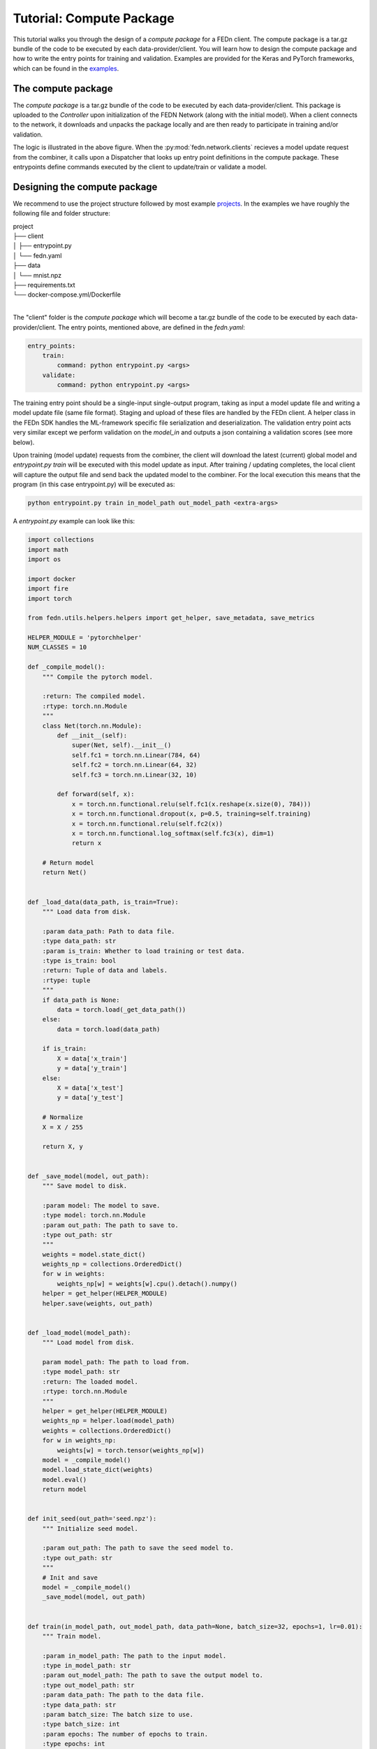 .. _tutorial-label:

Tutorial: Compute Package
================================================

This tutorial walks you through the design of a *compute package* for a FEDn client. The compute package is a tar.gz bundle of the code to be executed by each data-provider/client.
You will learn how to design the compute package and how to write the entry points for training and validation. Examples are provided for the Keras and PyTorch frameworks, which can be
found in the `examples <https://github.com/scaleoutsystems/fedn/tree/master/examples>`_.

The compute package
-----------------------------

.. image:: img/ComputePackageOverview.png
   :alt: Compute package overview
   :width: 100%
   :align: center

The *compute package* is a tar.gz bundle of the code to be executed by each data-provider/client. 
This package is uploaded to the *Controller* upon initialization of the FEDN Network (along with the initial model). 
When a client connects to the network, it downloads and unpacks the package locally and are then ready to 
participate in training and/or validation. 

The logic is illustrated in the above figure. When the :py:mod:`fedn.network.clients`  
recieves a model update request from the combiner, it calls upon a Dispatcher that looks up entry point definitions 
in the compute package. These entrypoints define commands executed by the client to update/train or validate a model.

Designing the compute package
------------------------------
We recommend to use the project structure followed by most example `projects <https://github.com/scaleoutsystems/fedn/tree/master/examples>`_.
In the examples we have roughly the following file and folder structure:

| project
| ├── client
| │   ├── entrypoint.py
| │   └── fedn.yaml
| ├── data
| │   └── mnist.npz
| ├── requirements.txt
| └── docker-compose.yml/Dockerfile
| 

The "client" folder is the *compute package* which will become a tar.gz bundle of the code to be executed by 
each data-provider/client. The entry points, mentioned above, are defined in the *fedn.yaml*:

.. code-block:: yaml
    
    entry_points:
        train:
            command: python entrypoint.py <args>
        validate:
            command: python entrypoint.py <args>

The training entry point should be a single-input single-output program, taking as input a model update file 
and writing a model update file (same file format). Staging and upload of these files are handled by the FEDn client. A helper class in the FEDn SDK handles the ML-framework 
specific file serialization and deserialization. The validation entry point acts very similar except we perform validation on the 
*model_in* and outputs a json containing a validation scores (see more below). 

Upon training (model update) requests from the combiner, the client will download the latest (current) global model and *entrypoint.py train* will be executed with this model update as input. 
After training / updating completes, the local client will capture the output file and send back the updated model to the combiner. 
For the local execution this means that the program (in this case entrypoint.py) will be executed as:  

.. code-block:: python

   python entrypoint.py train in_model_path out_model_path <extra-args>

A *entrypoint.py* example can look like this:

.. code-block:: python

    import collections
    import math
    import os

    import docker
    import fire
    import torch

    from fedn.utils.helpers.helpers import get_helper, save_metadata, save_metrics

    HELPER_MODULE = 'pytorchhelper'
    NUM_CLASSES = 10

    def _compile_model():
        """ Compile the pytorch model.

        :return: The compiled model.
        :rtype: torch.nn.Module
        """
        class Net(torch.nn.Module):
            def __init__(self):
                super(Net, self).__init__()
                self.fc1 = torch.nn.Linear(784, 64)
                self.fc2 = torch.nn.Linear(64, 32)
                self.fc3 = torch.nn.Linear(32, 10)

            def forward(self, x):
                x = torch.nn.functional.relu(self.fc1(x.reshape(x.size(0), 784)))
                x = torch.nn.functional.dropout(x, p=0.5, training=self.training)
                x = torch.nn.functional.relu(self.fc2(x))
                x = torch.nn.functional.log_softmax(self.fc3(x), dim=1)
                return x

        # Return model
        return Net()


    def _load_data(data_path, is_train=True):
        """ Load data from disk. 

        :param data_path: Path to data file.
        :type data_path: str
        :param is_train: Whether to load training or test data.
        :type is_train: bool
        :return: Tuple of data and labels.
        :rtype: tuple
        """
        if data_path is None:
            data = torch.load(_get_data_path())
        else:
            data = torch.load(data_path)

        if is_train:
            X = data['x_train']
            y = data['y_train']
        else:
            X = data['x_test']
            y = data['y_test']

        # Normalize
        X = X / 255

        return X, y


    def _save_model(model, out_path):
        """ Save model to disk. 

        :param model: The model to save.
        :type model: torch.nn.Module
        :param out_path: The path to save to.
        :type out_path: str
        """
        weights = model.state_dict()
        weights_np = collections.OrderedDict()
        for w in weights:
            weights_np[w] = weights[w].cpu().detach().numpy()
        helper = get_helper(HELPER_MODULE)
        helper.save(weights, out_path)


    def _load_model(model_path):
        """ Load model from disk.

        param model_path: The path to load from.
        :type model_path: str
        :return: The loaded model.
        :rtype: torch.nn.Module
        """
        helper = get_helper(HELPER_MODULE)
        weights_np = helper.load(model_path)
        weights = collections.OrderedDict()
        for w in weights_np:
            weights[w] = torch.tensor(weights_np[w])
        model = _compile_model()
        model.load_state_dict(weights)
        model.eval()
        return model


    def init_seed(out_path='seed.npz'):
        """ Initialize seed model.

        :param out_path: The path to save the seed model to.
        :type out_path: str
        """
        # Init and save
        model = _compile_model()
        _save_model(model, out_path)


    def train(in_model_path, out_model_path, data_path=None, batch_size=32, epochs=1, lr=0.01):
        """ Train model.

        :param in_model_path: The path to the input model.
        :type in_model_path: str
        :param out_model_path: The path to save the output model to.
        :type out_model_path: str
        :param data_path: The path to the data file.
        :type data_path: str
        :param batch_size: The batch size to use.
        :type batch_size: int
        :param epochs: The number of epochs to train.
        :type epochs: int
        :param lr: The learning rate to use.
        :type lr: float
        """
        # Load data
        x_train, y_train = _load_data(data_path)

        # Load model
        model = _load_model(in_model_path)

        # Train
        optimizer = torch.optim.SGD(model.parameters(), lr=lr)
        n_batches = int(math.ceil(len(x_train) / batch_size))
        criterion = torch.nn.NLLLoss()
        for e in range(epochs):  # epoch loop
            for b in range(n_batches):  # batch loop
                # Retrieve current batch
                batch_x = x_train[b * batch_size:(b + 1) * batch_size]
                batch_y = y_train[b * batch_size:(b + 1) * batch_size]
                # Train on batch
                optimizer.zero_grad()
                outputs = model(batch_x)
                loss = criterion(outputs, batch_y)
                loss.backward()
                optimizer.step()
                # Log
                if b % 100 == 0:
                    print(
                        f"Epoch {e}/{epochs-1} | Batch: {b}/{n_batches-1} | Loss: {loss.item()}")

        # Metadata needed for aggregation server side
        metadata = {
            'num_examples': len(x_train),
            'batch_size': batch_size,
            'epochs': epochs,
            'lr': lr
        }

        # Save JSON metadata file
        save_metadata(metadata, out_model_path)

        # Save model update
        _save_model(model, out_model_path)


    def validate(in_model_path, out_json_path, data_path=None):
        """ Validate model.

        :param in_model_path: The path to the input model.
        :type in_model_path: str
        :param out_json_path: The path to save the output JSON to.
        :type out_json_path: str
        :param data_path: The path to the data file.
        :type data_path: str
        """
        # Load data
        x_train, y_train = _load_data(data_path)
        x_test, y_test = _load_data(data_path, is_train=False)

        # Load model
        model = _load_model(in_model_path)

        # Evaluate
        criterion = torch.nn.NLLLoss()
        with torch.no_grad():
            train_out = model(x_train)
            training_loss = criterion(train_out, y_train)
            training_accuracy = torch.sum(torch.argmax(
                train_out, dim=1) == y_train) / len(train_out)
            test_out = model(x_test)
            test_loss = criterion(test_out, y_test)
            test_accuracy = torch.sum(torch.argmax(
                test_out, dim=1) == y_test) / len(test_out)

        # JSON schema
        report = {
            "training_loss": training_loss.item(),
            "training_accuracy": training_accuracy.item(),
            "test_loss": test_loss.item(),
            "test_accuracy": test_accuracy.item(),
        }

        # Save JSON
        save_metrics(report, out_json_path)


    if __name__ == '__main__':
        fire.Fire({
            'init_seed': init_seed,
            'train': train,
            'validate': validate,
            # '_get_data_path': _get_data_path,  # for testing
        })
        


The format of the input and output files (model updates) are dependent on the ML framework used. A helper instance :py:mod:`fedn.utils.plugins.pytorchhelper` is used to handle the serialization and deserialization of the model updates. 
The first function (_compile_model) is used to define the model architecture and creates an initial model (which is then used by _init_seed). The second function (_load_data) is used to read the data (train and test) from disk.  
The third function (_save_model) is used to save the model to disk using the pytorch helper module :py:mod:`fedn.utils.plugins.pytorchhelper`. The fourth function (_load_model) is used to load the model from disk, again
using the pytorch helper module. The fifth function (_init_seed) is used to initialize the seed model. The sixth function (_train) is used to train the model, observe the two first arguments which will be set by the FEDn client. 
The seventh function (_validate) is used to validate the model, again observe the two first arguments which will be set by the FEDn client.

Finally, we use the python package fire to create a command line interface for the entry points. This is not required but convenient.    

For validations it is a requirement that the output is saved in a valid json format: 

.. code-block:: python

   python entrypoint.py validate in_model_path out_json_path <extra-args>
 
In the code example we use the helper function :py:meth:`fedn.utils.helpers.helpers.save_metrics` to save the validation scores as a json file. 

The Dahboard in the FEDn UI will plot any scalar metric in this json file, but you can include any type in the file assuming that it is valid json. These values can then be obtained (by an athorized user) from the MongoDB database or using the :py:mod:`fedn.network.api.client`. 

Packaging for distribution
--------------------------
For the compute package we need to compress the *client* folder as .tar.gz file. E.g. using:

.. code-block:: bash

    tar -czvf package.tgz client


This file can then be uploaded to the FEDn network using the FEDn UI or the :py:mod:`fedn.network.api.client`.


More on local data access 
-------------------------

There are many possible ways to interact with the local dataset. In principle, the only requirement is that the train and validate endpoints are able to correctly 
read and use the data. In practice, it is then necessary to make some assumption on the local environemnt when writing entrypoint.py. This is best explained 
by looking at the code above. Here we assume that the dataset is present in a file called "mnist.npz" in a folder "data" one level up in the file hierarchy relative to 
the exection of entrypoint.py. Then, independent on the preferred way to run the client (native, Docker, K8s etc) this structure needs to be maintained for this particular 
compute package. Note however, that there are many ways to accompish this on a local operational level.

Running the client
------------------
We recommend you to test your code before running the client. For example, you can simply test *train* and *validate* by:

.. code-block:: bash

    python entrypoint.py train ../seed.npz ../model_update.npz --data_path ../data/mnist.npz
    python entrypoint.py validate ../model_update.npz ../validation.json --data_path ../data/mnist.npz


Once everything works as expected you can start the federated network, upload the tar.gz compute package and the initial model. 
Finally connect a client to the network:

.. code-block:: bash

    docker run \
    -v $PWD/client.yaml:/app/client.yaml \
    -v $PWD/data/clients/1:/var/data \
    -e ENTRYPOINT_OPTS=--data_path=/var/data/mnist.pt \
    --network=fedn_default \
    ghcr.io/scaleoutsystems/fedn/fedn:master-mnist-pytorch run client -in client.yaml --name client1 

The container image "ghcr.io/scaleoutsystems/fedn/fedn:develop-mnist-pytorch" is a pre-built image with the FEDn client and the PyTorch framework installed.

